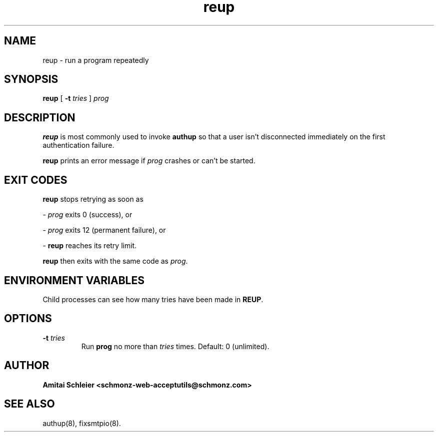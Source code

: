 .TH reup 8
.SH NAME
reup \- run a program repeatedly
.SH SYNOPSIS
.B reup
[
.B \-t \fItries
]
.I prog
.SH DESCRIPTION
.B reup
is most commonly used to invoke
.B authup
so that a user isn't disconnected immediately on the first authentication failure.

.B reup
prints an error message if
.I prog
crashes or can't be started.
.SH "EXIT CODES"
.B reup
stops retrying as soon as

-
.I prog
exits 0 (success), or

-
.I prog
exits 12 (permanent failure), or

-
.B reup
reaches its retry limit.

.B reup
then exits with the same code as
.IR prog .
.SH "ENVIRONMENT VARIABLES"
Child processes can see how many tries have been made in
.BR REUP .
.SH "OPTIONS"
.TP
.B \-t \fItries
Run
.B prog
no more than
.I tries
times.
Default: 0 (unlimited).
.SH "AUTHOR"
.B Amitai Schleier <schmonz-web-acceptutils@schmonz.com>
.SH "SEE ALSO"
authup(8),
fixsmtpio(8).
